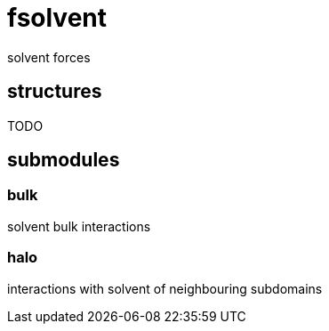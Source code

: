 = fsolvent

solvent forces

== structures
TODO

== submodules

=== bulk
solvent bulk interactions

=== halo
interactions with solvent of neighbouring subdomains

